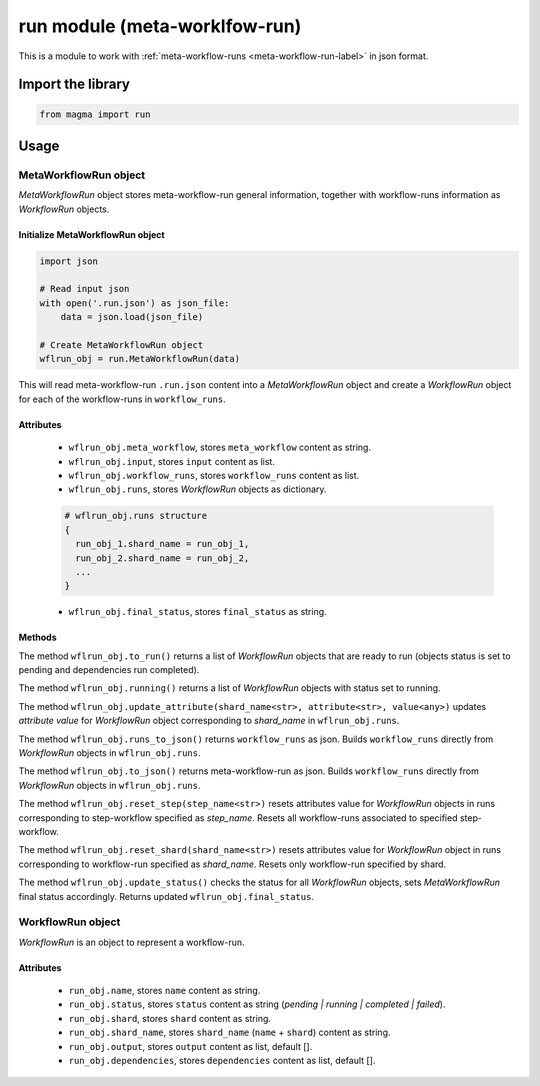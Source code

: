 ==============================
run module (meta-worklfow-run)
==============================

This is a module to work with :ref:`meta-workflow-runs <meta-workflow-run-label>` in json format.

Import the library
++++++++++++++++++

.. code-block:: python

    from magma import run

Usage
+++++

MetaWorkflowRun object
^^^^^^^^^^^^^^^^^^^^^^

*MetaWorkflowRun* object stores meta-workflow-run general information, together with workflow-runs information as *WorkflowRun* objects.

Initialize MetaWorkflowRun object
*********************************

.. code-block:: python

    import json

    # Read input json
    with open('.run.json') as json_file:
        data = json.load(json_file)

    # Create MetaWorkflowRun object
    wflrun_obj = run.MetaWorkflowRun(data)

This will read meta-workflow-run ``.run.json`` content into a *MetaWorkflowRun* object and create a *WorkflowRun* object for each of the workflow-runs in ``workflow_runs``.

Attributes
**********

  - ``wflrun_obj.meta_workflow``, stores ``meta_workflow`` content as string.

  - ``wflrun_obj.input``, stores ``input`` content as list.

  - ``wflrun_obj.workflow_runs``, stores ``workflow_runs`` content as list.

  - ``wflrun_obj.runs``, stores *WorkflowRun* objects as dictionary.

  .. code-block:: python

      # wflrun_obj.runs structure
      {
        run_obj_1.shard_name = run_obj_1,
        run_obj_2.shard_name = run_obj_2,
        ...
      }

  - ``wflrun_obj.final_status``, stores ``final_status`` as string.

Methods
*******

The method ``wflrun_obj.to_run()`` returns a list of *WorkflowRun* objects that are ready to run (objects status is set to pending and dependencies run completed).

The method ``wflrun_obj.running()`` returns a list of *WorkflowRun* objects with status set to running.

The method ``wflrun_obj.update_attribute(shard_name<str>, attribute<str>, value<any>)`` updates *attribute* *value* for *WorkflowRun* object corresponding to *shard_name* in ``wflrun_obj.runs``.

The method ``wflrun_obj.runs_to_json()`` returns ``workflow_runs`` as json. Builds ``workflow_runs`` directly from *WorkflowRun* objects in ``wflrun_obj.runs``.

The method ``wflrun_obj.to_json()`` returns meta-workflow-run as json. Builds ``workflow_runs`` directly from *WorkflowRun* objects in ``wflrun_obj.runs``.

The method ``wflrun_obj.reset_step(step_name<str>)`` resets attributes value for *WorkflowRun* objects in runs corresponding to step-workflow specified as *step_name*.
Resets all workflow-runs associated to specified step-workflow.

The method ``wflrun_obj.reset_shard(shard_name<str>)`` resets attributes value for *WorkflowRun* object in runs corresponding to workflow-run specified as *shard_name*.
Resets only workflow-run specified by shard.

The method ``wflrun_obj.update_status()`` checks the status for all *WorkflowRun* objects, sets *MetaWorkflowRun* final status accordingly. Returns updated ``wflrun_obj.final_status``.

WorkflowRun object
^^^^^^^^^^^^^^^^^^

*WorkflowRun* is an object to represent a workflow-run.

Attributes
**********

  - ``run_obj.name``, stores ``name`` content as string.

  - ``run_obj.status``, stores ``status`` content as string (*pending | running | completed | failed*).

  - ``run_obj.shard``, stores ``shard`` content as string.

  - ``run_obj.shard_name``, stores ``shard_name`` (``name`` + ``shard``) content as string.

  - ``run_obj.output``, stores ``output`` content as list, default [].

  - ``run_obj.dependencies``, stores ``dependencies`` content as list, default [].
